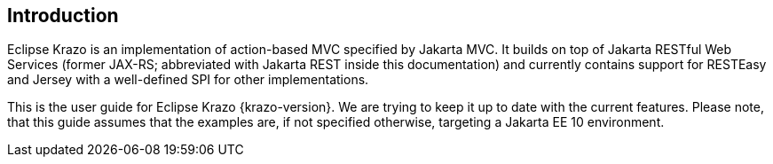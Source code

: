 ////

    Copyright (c) 2019-2022 Eclipse Krazo committers and contributors

    Licensed under the Apache License, Version 2.0 (the "License");
    you may not use this file except in compliance with the License.
    You may obtain a copy of the License at

        http://www.apache.org/licenses/LICENSE-2.0

    Unless required by applicable law or agreed to in writing, software
    distributed under the License is distributed on an "AS IS" BASIS,
    WITHOUT WARRANTIES OR CONDITIONS OF ANY KIND, either express or implied.
    See the License for the specific language governing permissions and
    limitations under the License.

    SPDX-License-Identifier: Apache-2.0

////
== Introduction

Eclipse Krazo is an implementation of action-based MVC specified by Jakarta MVC.
It builds on top of Jakarta RESTful Web Services (former JAX-RS; abbreviated with Jakarta REST inside this documentation)  and currently contains support for RESTEasy and Jersey
with a well-defined SPI for other implementations.

This is the user guide for Eclipse Krazo {krazo-version}. We are trying to keep it up to date with the current features. Please note, that this guide assumes that the examples are, if not specified otherwise, targeting a Jakarta EE 10 environment.
